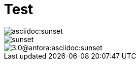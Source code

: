 = Test

// ../../asciidoc/images/sunset.svg
image::asciidoc:sunset.svg[]

// ../images/sunset.svg
image::sunset.svg[]

// ../../../../antora.yml = antora:3.0
// ../../../../modules/asciidoc/images/sunset.svg
image::3.0@antora:asciidoc:sunset.svg[]
